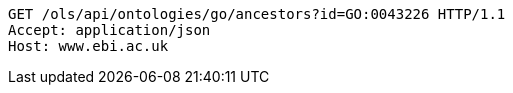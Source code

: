 [source,http]
----
GET /ols/api/ontologies/go/ancestors?id=GO:0043226 HTTP/1.1
Accept: application/json
Host: www.ebi.ac.uk

----
